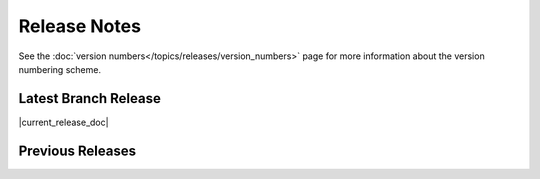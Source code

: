 =============
Release Notes
=============

See the :doc:`version numbers</topics/releases/version_numbers>` page for more
information about the version numbering scheme.

Latest Branch Release
=====================

|current_release_doc|

Previous Releases
=================

.. releasestree::
    :maxdepth: 1
    :glob:

    2016.3.*
    2015.8.*
    2015.5.*
    2014.7.*
    2014.1.*
    0.*

.. seealso:: :doc:`Legacy salt-cloud release docs <../cloud/releases/index>`

.. seealso:: :doc:`Legacy salt-api release docs <saltapi/index>`
